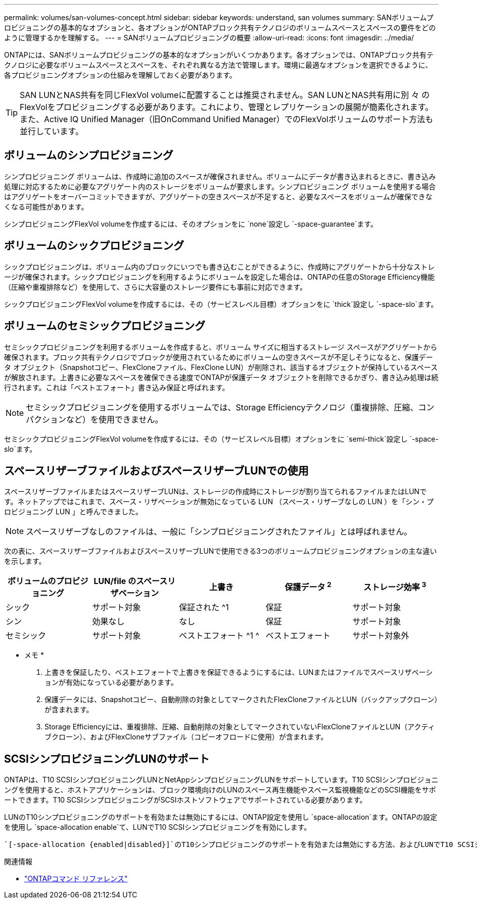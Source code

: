 ---
permalink: volumes/san-volumes-concept.html 
sidebar: sidebar 
keywords: understand, san volumes 
summary: SANボリュームプロビジョニングの基本的なオプションと、各オプションがONTAPブロック共有テクノロジのボリュームスペースとスペースの要件をどのように管理するかを理解する。 
---
= SANボリュームプロビジョニングの概要
:allow-uri-read: 
:icons: font
:imagesdir: ../media/


[role="lead"]
ONTAPには、SANボリュームプロビジョニングの基本的なオプションがいくつかあります。各オプションでは、ONTAPブロック共有テクノロジに必要なボリュームスペースとスペースを、それぞれ異なる方法で管理します。環境に最適なオプションを選択できるように、各プロビジョニングオプションの仕組みを理解しておく必要があります。

[TIP]
====
SAN LUNとNAS共有を同じFlexVol volumeに配置することは推奨されません。SAN LUNとNAS共有用に別 々 のFlexVolをプロビジョニングする必要があります。これにより、管理とレプリケーションの展開が簡素化されます。また、Active IQ Unified Manager（旧OnCommand Unified Manager）でのFlexVolボリュームのサポート方法も並行しています。

====


== ボリュームのシンプロビジョニング

シンプロビジョニング ボリュームは、作成時に追加のスペースが確保されません。ボリュームにデータが書き込まれるときに、書き込み処理に対応するために必要なアグリゲート内のストレージをボリュームが要求します。シンプロビジョニング ボリュームを使用する場合はアグリゲートをオーバーコミットできますが、アグリゲートの空きスペースが不足すると、必要なスペースをボリュームが確保できなくなる可能性があります。

シンプロビジョニングFlexVol volumeを作成するには、そのオプションをに `none`設定し `-space-guarantee`ます。



== ボリュームのシックプロビジョニング

シックプロビジョニングは、ボリューム内のブロックにいつでも書き込むことができるように、作成時にアグリゲートから十分なストレージが確保されます。シックプロビジョニングを利用するようにボリュームを設定した場合は、ONTAPの任意のStorage Efficiency機能（圧縮や重複排除など）を使用して、さらに大容量のストレージ要件にも事前に対応できます。

シックプロビジョニングFlexVol volumeを作成するには、その（サービスレベル目標）オプションをに `thick`設定し `-space-slo`ます。



== ボリュームのセミシックプロビジョニング

セミシックプロビジョニングを利用するボリュームを作成すると、ボリューム サイズに相当するストレージ スペースがアグリゲートから確保されます。ブロック共有テクノロジでブロックが使用されているためにボリュームの空きスペースが不足しそうになると、保護データ オブジェクト（Snapshotコピー、FlexCloneファイル、FlexClone LUN）が削除され、該当するオブジェクトが保持しているスペースが解放されます。上書きに必要なスペースを確保できる速度でONTAPが保護データ オブジェクトを削除できるかぎり、書き込み処理は続行されます。これは「ベストエフォート」書き込み保証と呼ばれます。

[NOTE]
====
セミシックプロビジョニングを使用するボリュームでは、Storage Efficiencyテクノロジ（重複排除、圧縮、コンパクションなど）を使用できません。

====
セミシックプロビジョニングFlexVol volumeを作成するには、その（サービスレベル目標）オプションをに `semi-thick`設定し `-space-slo`ます。



== スペースリザーブファイルおよびスペースリザーブLUNでの使用

スペースリザーブファイルまたはスペースリザーブLUNは、ストレージの作成時にストレージが割り当てられるファイルまたはLUNです。ネットアップではこれまで、スペース・リザベーションが無効になっている LUN （スペース・リザーブなしの LUN ）を「シン・プロビジョニング LUN 」と呼んできました。

[NOTE]
====
スペースリザーブなしのファイルは、一般に「シンプロビジョニングされたファイル」とは呼ばれません。

====
次の表に、スペースリザーブファイルおよびスペースリザーブLUNで使用できる3つのボリュームプロビジョニングオプションの主な違いを示します。

[cols="5*"]
|===
| ボリュームのプロビジョニング | LUN/file のスペースリザベーション | 上書き | 保護データ ^2^ | ストレージ効率 ^3^ 


 a| 
シック
 a| 
サポート対象
 a| 
保証された ^1
 a| 
保証
 a| 
サポート対象



 a| 
シン
 a| 
効果なし
 a| 
なし
 a| 
保証
 a| 
サポート対象



 a| 
セミシック
 a| 
サポート対象
 a| 
ベストエフォート ^1 ^
 a| 
ベストエフォート
 a| 
サポート対象外

|===
* メモ *

. 上書きを保証したり、ベストエフォートで上書きを保証できるようにするには、LUNまたはファイルでスペースリザベーションが有効になっている必要があります。
. 保護データには、Snapshotコピー、自動削除の対象としてマークされたFlexCloneファイルとLUN（バックアップクローン）が含まれます。
. Storage Efficiencyには、重複排除、圧縮、自動削除の対象としてマークされていないFlexCloneファイルとLUN（アクティブクローン）、およびFlexCloneサブファイル（コピーオフロードに使用）が含まれます。




== SCSIシンプロビジョニングLUNのサポート

ONTAPは、T10 SCSIシンプロビジョニングLUNとNetAppシンプロビジョニングLUNをサポートしています。T10 SCSIシンプロビジョニングを使用すると、ホストアプリケーションは、ブロック環境向けのLUNのスペース再生機能やスペース監視機能などのSCSI機能をサポートできます。T10 SCSIシンプロビジョニングがSCSIホストソフトウェアでサポートされている必要があります。

LUNのT10シンプロビジョニングのサポートを有効または無効にするには、ONTAP設定を使用し `space-allocation`ます。ONTAPの設定を使用し `space-allocation enable`て、LUNでT10 SCSIシンプロビジョニングを有効にします。

 `[-space-allocation {enabled|disabled}]`のT10シンプロビジョニングのサポートを有効または無効にする方法、およびLUNでT10 SCSIシンプロビジョニングを有効にする方法の詳細については、『ONTAPコマンドリファレンスマニュアル』のコマンドを参照してください。

.関連情報
* https://docs.netapp.com/us-en/ontap-cli["ONTAPコマンド リファレンス"^]

